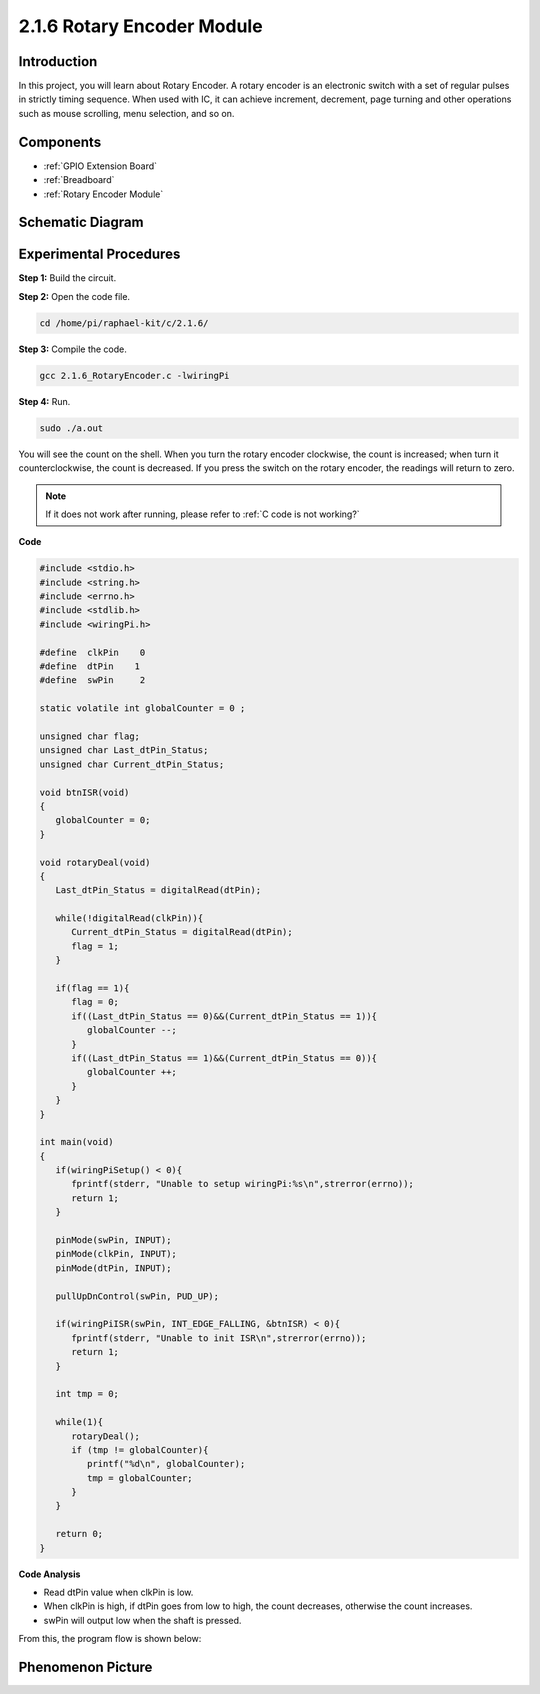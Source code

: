 2.1.6 Rotary Encoder Module
=================================

**Introduction**
-------------------

In this project, you will learn about Rotary Encoder. A rotary encoder is
an electronic switch with a set of regular pulses in strictly timing
sequence. When used with IC, it can achieve increment, decrement, page
turning and other operations such as mouse scrolling, menu selection,
and so on.

**Components**
-----------------

.. image:: media/Part_two_25.png

* :ref:`GPIO Extension Board`
* :ref:`Breadboard`
* :ref:`Rotary Encoder Module`

**Schematic Diagram**
------------------------

.. image:: media/image349.png
   :width: 3.42083in
   :height: 1.81181in
   :align: center

Experimental Procedures
-----------------------

**Step 1:** Build the circuit.

.. image:: media/2.1.6_fritzing.png
   :align: center

**Step 2:** Open the code file.

.. raw:: html

   <run></run>

.. code-block::

    cd /home/pi/raphael-kit/c/2.1.6/

**Step 3:** Compile the code.

.. raw:: html

   <run></run>

.. code-block::

    gcc 2.1.6_RotaryEncoder.c -lwiringPi

**Step 4:** Run.

.. raw:: html

   <run></run>

.. code-block::

    sudo ./a.out

You will see the count on the shell. When you turn the rotary encoder clockwise, the count is increased; when turn it counterclockwise, the count is decreased. If you press the switch on the rotary encoder, the readings will return to zero.

.. note::

   If it does not work after running, please refer to :ref:`C code is not working?`

**Code**

.. code-block:: c

   #include <stdio.h>
   #include <string.h>
   #include <errno.h>
   #include <stdlib.h>
   #include <wiringPi.h>

   #define  clkPin    0
   #define  dtPin    1
   #define  swPin     2

   static volatile int globalCounter = 0 ;

   unsigned char flag;
   unsigned char Last_dtPin_Status;
   unsigned char Current_dtPin_Status;

   void btnISR(void)
   {
      globalCounter = 0;
   }

   void rotaryDeal(void)
   {
      Last_dtPin_Status = digitalRead(dtPin);

      while(!digitalRead(clkPin)){
         Current_dtPin_Status = digitalRead(dtPin);
         flag = 1;
      }

      if(flag == 1){
         flag = 0;
         if((Last_dtPin_Status == 0)&&(Current_dtPin_Status == 1)){
            globalCounter --;	
         }
         if((Last_dtPin_Status == 1)&&(Current_dtPin_Status == 0)){
            globalCounter ++;
         }
      }
   }

   int main(void)
   {
      if(wiringPiSetup() < 0){
         fprintf(stderr, "Unable to setup wiringPi:%s\n",strerror(errno));
         return 1;
      }

      pinMode(swPin, INPUT);
      pinMode(clkPin, INPUT);
      pinMode(dtPin, INPUT);

      pullUpDnControl(swPin, PUD_UP);

      if(wiringPiISR(swPin, INT_EDGE_FALLING, &btnISR) < 0){
         fprintf(stderr, "Unable to init ISR\n",strerror(errno));	
         return 1;
      }
      
      int tmp = 0;

      while(1){
         rotaryDeal();
         if (tmp != globalCounter){
            printf("%d\n", globalCounter);
            tmp = globalCounter;
         }
      }

      return 0;
   }

**Code Analysis**

* Read dtPin value when clkPin is low.
* When clkPin is high, if dtPin goes from low to high, the count decreases, otherwise the count increases.
* swPin will output low when the shaft is pressed.

From this, the program flow is shown below:


.. image:: media/2.1.6_flow.png
   :align: center

**Phenomenon Picture**
-------------------------

.. image:: media/2.1.6rotary_ecoder.JPG
   :width: 7.71736in
   :height: 5.07569in
   :align: center